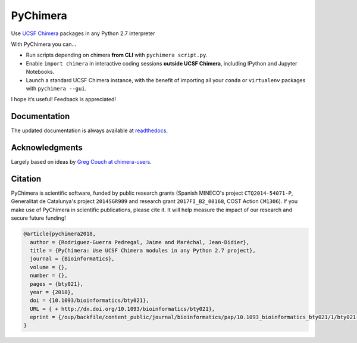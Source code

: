 PyChimera
=========

.. image:: https://travis-ci.org/insilichem/pychimera.svg?branch=master
   :target: https://travis-ci.org/insilichem/pychimera
   :alt: Travis CI status

.. image:: https://ci.appveyor.com/api/projects/status/fwp3uum6be7tcfqn/branch/master?svg=true
   :target: https://ci.appveyor.com/project/jaimergp/pychimera
   :alt: AppVeyor status

.. image:: https://readthedocs.org/projects/pychimera/badge/?version=latest
   :target: http://pychimera.readthedocs.io/en/latest/?badge=latest
   :alt: Documentation Status

.. image:: https://img.shields.io/badge/doi-10.1093%2Fbioinformatics%2Fbty021-blue.svg
   :target: http://dx.doi.org/10.1093/bioinformatics/bty021
   :alt: Citation DOI


Use `UCSF Chimera`_ packages in any Python 2.7 interpreter

With PyChimera you can…

-  Run scripts depending on chimera **from CLI** with ``pychimera script.py``.
-  Enable ``import chimera`` in interactive coding sessions **outside UCSF Chimera**,
   including IPython and Jupyter Notebooks.
-  Launch a standard UCSF Chimera instance, with the benefit of importing all
   your ``conda`` or ``virtualenv`` packages with ``pychimera --gui``.

I hope it’s useful! Feedback is appreciated!

Documentation
-------------

The updated documentation is always available at `readthedocs`_.

Acknowledgments
---------------

Largely based on ideas by `Greg Couch at chimera-users`_.

.. _UCSF Chimera: https://www.cgl.ucsf.edu/chimera/
.. _latest UCSF Chimera: http://www.cgl.ucsf.edu/chimera/download.html
.. _Greg Couch at chimera-users: http://www.cgl.ucsf.edu/pipermail/chimera-users/2015-January/010647.html
.. _readthedocs: http://pychimera.readthedocs.io

Citation
--------

.. image:: https://img.shields.io/badge/doi-10.1093%2Fbioinformatics%2Fbty021-blue.svg
   :target: http://dx.doi.org/10.1093/bioinformatics/bty021

PyChimera is scientific software, funded by public research grants
(Spanish MINECO's project ``CTQ2014-54071-P``, Generalitat de Catalunya's
project ``2014SGR989`` and research grant ``2017FI_B2_00168``, COST Action ``CM1306``).
If you make use of PyChimera in scientific publications, please cite it. It will help
measure the impact of our research and secure future funding!

.. code-block:: latex

    @article{pychimera2018,
      author = {Rodríguez-Guerra Pedregal, Jaime and Maréchal, Jean-Didier},
      title = {PyChimera: Use UCSF Chimera modules in any Python 2.7 project},
      journal = {Bioinformatics},
      volume = {},
      number = {},
      pages = {bty021},
      year = {2018},
      doi = {10.1093/bioinformatics/bty021},
      URL = { + http://dx.doi.org/10.1093/bioinformatics/bty021},
      eprint = {/oup/backfile/content_public/journal/bioinformatics/pap/10.1093_bioinformatics_bty021/1/bty021.pdf}
    }